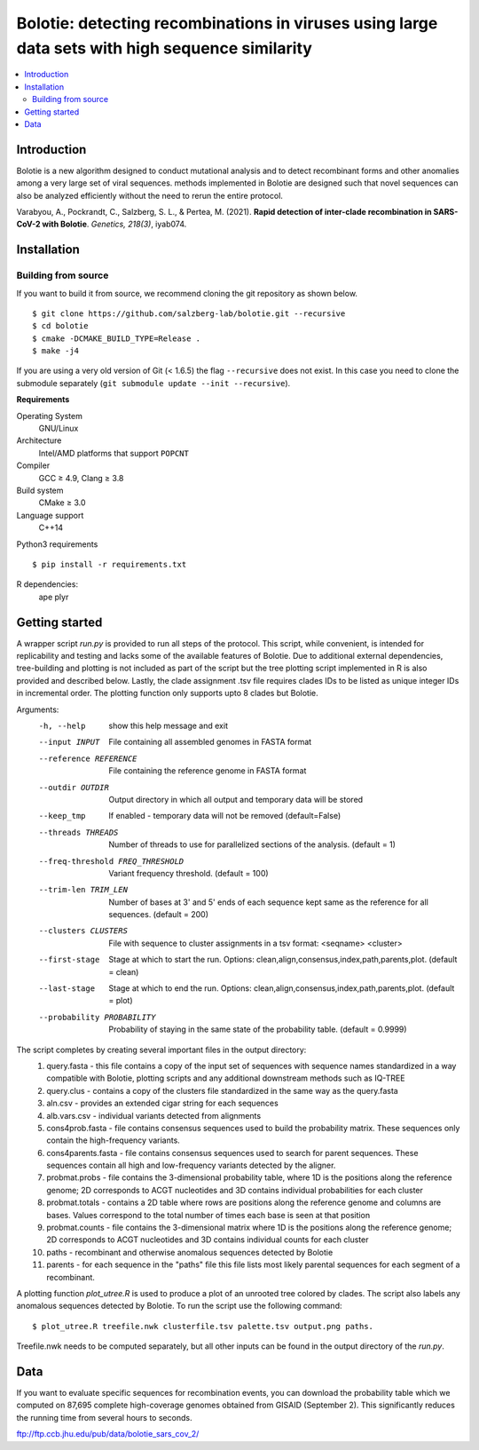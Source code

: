 Bolotie: detecting recombinations in viruses using large data sets with high sequence similarity
================================================================================================

.. image:: https://img.shields.io/badge/License-GPLv3-blue.svg
    :target: https://opensource.org/licenses/GPL-3.0
    :alt: GPLv3 License

.. contents::
   :local:
   :depth: 2

Introduction
^^^^^^^^^^^^

Bolotie is a new algorithm designed to conduct mutational analysis and to detect recombinant forms and other anomalies among a very large set of viral sequences.
methods implemented in Bolotie are designed such that novel sequences can also be analyzed efficiently without the need to rerun the entire protocol.

Varabyou, A., Pockrandt, C., Salzberg, S. L., & Pertea, M. (2021). **Rapid detection of inter-clade recombination in SARS-CoV-2 with Bolotie**. `Genetics, 218(3)`, iyab074.

Installation
^^^^^^^^^^^^

Building from source
""""""""""""""""""""

If you want to build it from source, we recommend cloning the git repository as shown below.

::

    $ git clone https://github.com/salzberg-lab/bolotie.git --recursive
    $ cd bolotie
    $ cmake -DCMAKE_BUILD_TYPE=Release .
    $ make -j4

If you are using a very old version of Git (< 1.6.5) the flag ``--recursive`` does not exist.
In this case you need to clone the submodule separately  (``git submodule update --init --recursive``).

**Requirements**

Operating System
  GNU/Linux

Architecture
  Intel/AMD platforms that support ``POPCNT``

Compiler
  GCC ≥ 4.9, Clang ≥ 3.8

Build system
  CMake ≥ 3.0

Language support
  C++14

Python3 requirements
::
    $ pip install -r requirements.txt

R dependencies:
  ape
  plyr

Getting started
^^^^^^^^^^^^^^^
A wrapper script `run.py` is provided to run all steps of the protocol.
This script, while convenient, is intended for replicability and testing and lacks some of the available features of Bolotie.
Due to additional external dependencies, tree-building and plotting is not included as part of the script but the tree plotting script
implemented in R is also provided and described below. Lastly, the clade assignment .tsv file requires clades IDs to be listed as unique integer IDs in incremental order.
The plotting function only supports upto 8 clades but Bolotie.

Arguments:
     -h, --help            show this help message and exit
     --input INPUT         File containing all assembled genomes in FASTA format
     --reference REFERENCE
                           File containing the reference genome in FASTA format
     --outdir OUTDIR       Output directory in which all output and temporary
                           data will be stored
     --keep_tmp            If enabled - temporary data will not be removed (default=False)
     --threads THREADS     Number of threads to use for parallelized sections of
                           the analysis. (default = 1)
     --freq-threshold FREQ_THRESHOLD
                           Variant frequency threshold. (default = 100)
     --trim-len TRIM_LEN   Number of bases at 3' and 5' ends of each sequence kept same as the reference for all sequences. (default = 200)
     --clusters CLUSTERS   File with sequence to cluster assignments in a tsv
                           format: <seqname> <cluster>
     --first-stage
                           Stage at which to start the run. Options: clean,align,consensus,index,path,parents,plot. (default = clean)
     --last-stage
                           Stage at which to end the run. Options: clean,align,consensus,index,path,parents,plot. (default = plot)
     --probability PROBABILITY
                           Probability of staying in the same state of the probability table. (default = 0.9999)

The script completes by creating several important files in the output directory:
 1. query.fasta - this file contains a copy of the input set of sequences with sequence names standardized in a way compatible with Bolotie, plotting scripts and any additional downstream methods such as IQ-TREE
 2. query.clus  - contains a copy of the clusters file standardized in the same way as the query.fasta
 3. aln.csv     - provides an extended cigar string for each sequences
 4. alb.vars.csv - individual variants detected from alignments
 5. cons4prob.fasta - file contains consensus sequences used to build the probability matrix. These sequences only contain the high-frequency variants.
 6. cons4parents.fasta - file contains consensus sequences used to search for parent sequences. These sequences contain all high and low-frequency variants detected by the aligner.
 7. probmat.probs - file contains the 3-dimensional probability table, where 1D is the positions along the reference genome; 2D corresponds to ACGT nucleotides and 3D contains individual probabilities for each cluster
 8. probmat.totals - contains a 2D table where rows are positions along the reference genome and columns are bases. Values correspond to the total number of times each base is seen at that position
 9. probmat.counts - file contains the 3-dimensional matrix where 1D is the positions along the reference genome; 2D corresponds to ACGT nucleotides and 3D contains individual counts for each cluster
 10. paths - recombinant and otherwise anomalous sequences detected by Bolotie
 11. parents - for each sequence in the "paths" file this file lists most likely parental sequences for each segment of a recombinant.

A plotting function `plot_utree.R` is used to produce a plot of an unrooted tree colored by clades. The script also labels any anomalous sequences detected by Bolotie.
To run the script use the following command:
::
    $ plot_utree.R treefile.nwk clusterfile.tsv palette.tsv output.png paths.
Treefile.nwk needs to be computed separately, but all other inputs can be found in the output directory of the `run.py`.


Data
^^^^

If you want to evaluate specific sequences for recombination events, you can download the probability table which we computed on 87,695 complete high-coverage genomes obtained from GISAID (September 2). This significantly reduces the running time from several hours to seconds.

`ftp://ftp.ccb.jhu.edu/pub/data/bolotie_sars_cov_2/ <ftp://ftp.ccb.jhu.edu/pub/data/bolotie_sars_cov_2/>`_
